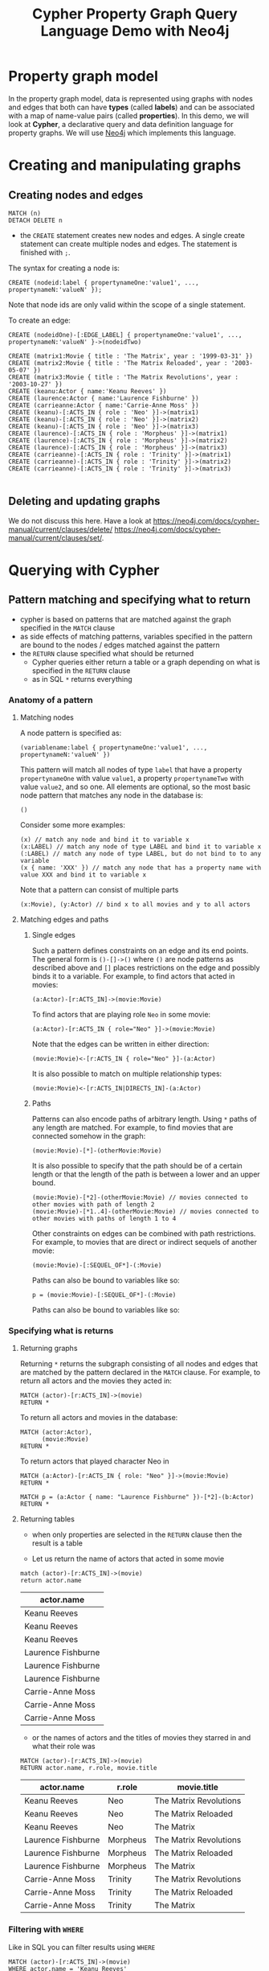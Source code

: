#+TITLE: Cypher Property Graph Query Language Demo with Neo4j
* Property graph model

In the property graph model, data is represented using graphs with nodes and edges that both can have *types* (called *labels*) and can be associated with a map of name-value pairs (called *properties*). In this demo, we will look at *Cypher*, a declarative query and data definition language for property graphs. We will use [[https://github.com/neo4j/neo4j][Neo4j]] which implements this language.

* Creating and manipulating graphs
** Creating nodes and edges
#+begin_src cypher :password neopren :results none :exports both
MATCH (n)
DETACH DELETE n
#+end_src


- the =CREATE= statement creates new nodes and edges. A single create statement can create multiple nodes and edges. The statement is finished with =;=.

The syntax for creating a node is:

#+begin_src cypher :password neopren :results none :exports code
CREATE (nodeid:label { propertynameOne:'value1', ..., propertynameN:'valueN' });
#+end_src

Note that node ids are only valid within the scope of a single statement.

To create an edge:
#+begin_src cypher :password neopren :results none :exports code
CREATE (nodeidOne)-[:EDGE_LABEL] { propertynameOne:'value1', ..., propertynameN:'valueN' }->(nodeidTwo)
#+end_src

#+BEGIN_SRC cypher :password neopren :exports both
CREATE (matrix1:Movie { title : 'The Matrix', year : '1999-03-31' })
CREATE (matrix2:Movie { title : 'The Matrix Reloaded', year : '2003-05-07' })
CREATE (matrix3:Movie { title : 'The Matrix Revolutions', year : '2003-10-27' })
CREATE (keanu:Actor { name:'Keanu Reeves' })
CREATE (laurence:Actor { name:'Laurence Fishburne' })
CREATE (carrieanne:Actor { name:'Carrie-Anne Moss' })
CREATE (keanu)-[:ACTS_IN { role : 'Neo' }]->(matrix1)
CREATE (keanu)-[:ACTS_IN { role : 'Neo' }]->(matrix2)
CREATE (keanu)-[:ACTS_IN { role : 'Neo' }]->(matrix3)
CREATE (laurence)-[:ACTS_IN { role : 'Morpheus' }]->(matrix1)
CREATE (laurence)-[:ACTS_IN { role : 'Morpheus' }]->(matrix2)
CREATE (laurence)-[:ACTS_IN { role : 'Morpheus' }]->(matrix3)
CREATE (carrieanne)-[:ACTS_IN { role : 'Trinity' }]->(matrix1)
CREATE (carrieanne)-[:ACTS_IN { role : 'Trinity' }]->(matrix2)
CREATE (carrieanne)-[:ACTS_IN { role : 'Trinity' }]->(matrix3)
#+END_SRC

#+RESULTS:
|---|
** Deleting and updating graphs

We do not discuss this here. Have a look at [[https://neo4j.com/docs/cypher-manual/current/clauses/delete/]] [[https://neo4j.com/docs/cypher-manual/current/clauses/set/]].

* Querying with Cypher

** Pattern matching and specifying what to return

- cypher is based on patterns that are matched against the graph specified in the =MATCH= clause
- as side effects of matching patterns, variables specified in the pattern are bound to the nodes / edges matched against the pattern
- the =RETURN= clause specified what should be returned
  - Cypher queries either return a table or a graph depending on what is specified in the =RETURN= clause
  - as in SQL =*= returns everything

*** Anatomy of a pattern

**** Matching nodes

A node pattern is specified as:

#+begin_src cypher :results none
(variablename:label { propertynameOne:'value1', ..., propertynameN:'valueN' })
#+end_src

This pattern will match all nodes of type =label= that have a property =propertynameOne= with value =value1=, a property =propertynameTwo= with value =value2=, and so one. All elements are optional, so the most basic node pattern that matches any node in the database is:

#+begin_src cypher :results none
()
#+end_src

Consider some more examples:

#+begin_src cypher :results none
(x) // match any node and bind it to variable x
(x:LABEL) // match any node of type LABEL and bind it to variable x
(:LABEL) // match any node of type LABEL, but do not bind to to any variable
(x { name: 'XXX' }) // match any node that has a property name with value XXX and bind it to variable x
#+end_src

Note that a pattern can consist of multiple parts

#+begin_src cypher :results none
(x:Movie), (y:Actor) // bind x to all movies and y to all actors
#+end_src

**** Matching edges and paths
***** Single edges
Such a pattern defines constraints on an edge and its end points. The general form is =()-[]->()= where =()= are node patterns as described above and =[]= places restrictions on the edge and possibly binds it to a variable. For example, to find actors that acted in movies:

#+begin_src cypher :results none
(a:Actor)-[r:ACTS_IN]->(movie:Movie)
#+end_src

To find actors that are playing role =Neo= in some movie:

#+begin_src cypher :results none
(a:Actor)-[r:ACTS_IN { role="Neo" }]->(movie:Movie)
#+end_src

Note that the edges can be written in either direction:

#+begin_src cypher :results none
(movie:Movie)<-[r:ACTS_IN { role="Neo" }]-(a:Actor)
#+end_src

It is also possible to match on multiple relationship types:

#+begin_src cypher :results none
(movie:Movie)<-[r:ACTS_IN|DIRECTS_IN]-(a:Actor)
#+end_src


***** Paths

Patterns can also encode paths of arbitrary length. Using =*= paths of any length are matched. For example, to find movies that are connected somehow in the graph:

#+begin_src cypher :results none
(movie:Movie)-[*]-(otherMovie:Movie)
#+end_src

It is also possible to specify that the path should be of a certain length or that the length of the path is between a lower and an upper bound.

#+begin_src cypher :results none
(movie:Movie)-[*2]-(otherMovie:Movie) // movies connected to other movies with path of length 2
(movie:Movie)-[*1..4]-(otherMovie:Movie) // movies connected to other movies with paths of length 1 to 4
#+end_src

Other constraints on edges can be combined with path restrictions. For example, to movies that are direct or indirect sequels of another movie:

#+begin_src cypher :results none
(movie:Movie)-[:SEQUEL_OF*]-(:Movie)
#+end_src

Paths can also be bound to variables like so:

#+begin_src cypher :results none
p = (movie:Movie)-[:SEQUEL_OF*]-(:Movie)
#+end_src

Paths can also be bound to variables like so:

*** Specifying what is returns
**** Returning graphs

 Returning =*= returns the subgraph consisting of all nodes and edges that are matched by the pattern declared in the =MATCH= clause.
 For example, to return all actors and the movies they acted in:

 #+BEGIN_SRC cypher :file actedin.png :password neopren :results file :exports both
MATCH (actor)-[r:ACTS_IN]->(movie)
RETURN *
 #+END_SRC

 #+RESULTS:
 [[file:actedin.png]]

 To return all actors and movies in the database:

 #+BEGIN_SRC cypher :file actorsandmovies.png :password neopren :results file :exports both
MATCH (actor:Actor),
      (movie:Movie)
RETURN *
 #+END_SRC

 #+RESULTS:
 [[file:actorsandmovies.png]]

 To return actors that played character Neo in

 #+BEGIN_SRC cypher :file neoroles.png :password neopren :results file :exports both
MATCH (a:Actor)-[r:ACTS_IN { role: "Neo" }]->(movie:Movie)
RETURN *
 #+END_SRC

 #+RESULTS:
 [[file:neoroles.png]]


 #+BEGIN_SRC cypher :file lauence.png :password neopren :results file :exports both
MATCH p = (a:Actor { name: "Laurence Fishburne" })-[*2]-(b:Actor)
RETURN *
 #+END_SRC

 #+RESULTS:
 [[file:lauence.png]]



**** Returning tables

 - when only properties are selected in the =RETURN= clause then the result is a table

 - Let us return the name of actors that acted in some movie

 #+BEGIN_SRC cypher :password neopren :exports both :results raw
match (actor)-[r:ACTS_IN]->(movie)
return actor.name
 #+END_SRC

 #+RESULTS:
 | actor.name         |
 |--------------------|
 | Keanu Reeves       |
 | Keanu Reeves       |
 | Keanu Reeves       |
 | Laurence Fishburne |
 | Laurence Fishburne |
 | Laurence Fishburne |
 | Carrie-Anne Moss   |
 | Carrie-Anne Moss   |
 | Carrie-Anne Moss   |

 - or the names of actors and the titles of movies they starred in and what their role was

 #+BEGIN_SRC cypher :password neopren :exports both :results raw
MATCH (actor)-[r:ACTS_IN]->(movie)
RETURN actor.name, r.role, movie.title
 #+END_SRC

 #+RESULTS:
 | actor.name         | r.role   | movie.title            |
 |--------------------+----------+------------------------|
 | Keanu Reeves       | Neo      | The Matrix Revolutions |
 | Keanu Reeves       | Neo      | The Matrix Reloaded    |
 | Keanu Reeves       | Neo      | The Matrix             |
 | Laurence Fishburne | Morpheus | The Matrix Revolutions |
 | Laurence Fishburne | Morpheus | The Matrix Reloaded    |
 | Laurence Fishburne | Morpheus | The Matrix             |
 | Carrie-Anne Moss   | Trinity  | The Matrix Revolutions |
 | Carrie-Anne Moss   | Trinity  | The Matrix Reloaded    |
 | Carrie-Anne Moss   | Trinity  | The Matrix             |

*** Filtering with =WHERE=
Like in SQL you can filter results using =WHERE=

 #+BEGIN_SRC cypher :password neopren :results raw
MATCH (actor)-[r:ACTS_IN]->(movie)
WHERE actor.name = 'Keanu Reeves'
RETURN actor.name
#+END_SRC

 #+RESULTS:
 | actor.name   |
 |--------------|
 | Keanu Reeves |
 | Keanu Reeves |
 | Keanu Reeves |
*** Ordering with =ORDER BY= and limiting with =LIMIT= and =SKIP=

Using =LIMIT= you can restrict the number of answer that are returned.

 #+BEGIN_SRC cypher :password neopren :results raw
MATCH (actor)-[r:ACTS_IN]->(movie)
WHERE actor.name = 'Keanu Reeves'
RETURN actor.name
LIMIT 1
#+END_SRC

#+RESULTS:
| actor.name   |
|--------------|
| Keanu Reeves |

With =ORDER BY= answer can be ordered.

 #+BEGIN_SRC cypher :password neopren :results raw
MATCH (actor)-[r:ACTS_IN]->(movie)
RETURN actor.name
ORDER BY actor.name
#+END_SRC

#+RESULTS:
| actor.name         |
|--------------------|
| Carrie-Anne Moss   |
| Carrie-Anne Moss   |
| Carrie-Anne Moss   |
| Keanu Reeves       |
| Keanu Reeves       |
| Keanu Reeves       |
| Laurence Fishburne |
| Laurence Fishburne |
| Laurence Fishburne |

With =SKIP= you can skip =n= results.

 #+BEGIN_SRC cypher :password neopren :results raw
MATCH (actor)-[r:ACTS_IN]->(movie)
RETURN actor.name
ORDER BY actor.name
SKIP 3
LIMIT 3
#+END_SRC

#+RESULTS:
| actor.name   |
|--------------|
| Keanu Reeves |
| Keanu Reeves |
| Keanu Reeves |

** Set operations

*** =UNION=

 #+BEGIN_SRC cypher :password neopren :results raw
MATCH (n:Actor)
RETURN n.name AS name
UNION ALL
MATCH (n:Movie)
RETURN n.title AS name
 #+END_SRC

 #+RESULTS:
 | name                   |
 |------------------------|
 | Keanu Reeves           |
 | Laurence Fishburne     |
 | Carrie-Anne Moss       |
 | The Matrix             |
 | The Matrix Reloaded    |
 | The Matrix Revolutions |

** Aggregation

*** Aggregation functions in =RETURN=

We can apply aggregation functions in the =RETURN= clause

 #+BEGIN_SRC cypher :password neopren :results raw
MATCH (n:Actor)
RETURN count(*)
 #+END_SRC

 #+RESULTS:
 | count(*) |
 |----------|
 |        3 |

If the =RETURN= clause also contains non-aggregation functions, then these are consider to be group-by expressions.

 #+BEGIN_SRC cypher :password neopren :results raw
MATCH (a:Actor)-[:ACTS_IN]->(:Movie)
RETURN a.name, count(*)
 #+END_SRC

 #+RESULTS:
 | a.name             | count(*) |
 |--------------------+----------|
 | Keanu Reeves       |        3 |
 | Laurence Fishburne |        3 |
 | Carrie-Anne Moss   |        3 |

** Subqueries with =WITH=

The =WITH= clause allows an intermediate result to be specified that can then be fed into additional clauses, e.g., filtering after an aggregation as shown below. For more details see [[https://neo4j.com/docs/cypher-manual/current/clauses/with/][here]].

 #+BEGIN_SRC cypher :password neopren :results raw
MATCH (a:Actor)-[:ACTS_IN]->(:Movie)
WITH a, count(*) AS c
WHERE c > 2
RETURN a.name, c
#+END_SRC

 #+RESULTS:
 | a.name             | c |
 |--------------------+---|
 | Keanu Reeves       | 3 |
 | Laurence Fishburne | 3 |
 | Carrie-Anne Moss   | 3 |


# Local Variables:
# org-image-actual-width: 800
# End:
